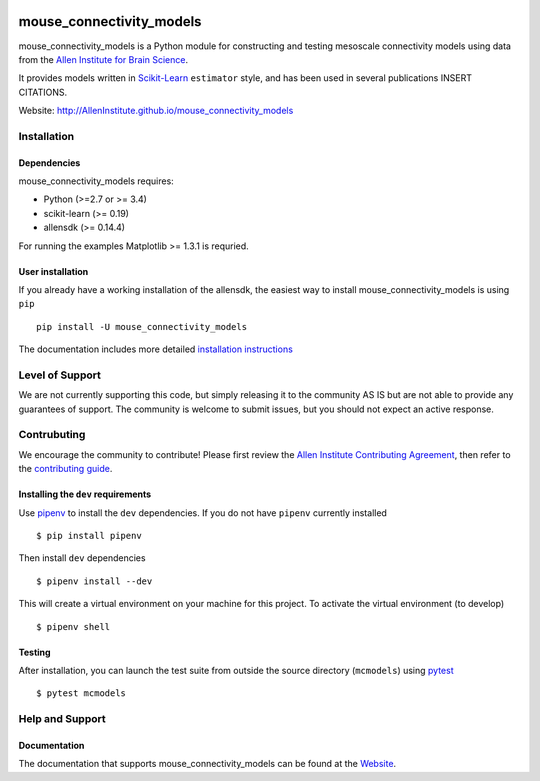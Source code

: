 .. -*- mode: rst -*-

|Travis|_ |Codecov|_ |Python27|_ |Python35|_ |Python36|_

.. |Travis| image:: https://api.travis-ci.org/AllenInstitute/mouse_connectivity_models.svg?branch=master
.. _Travis: https://api.travis-ci.org/AllenInstitute/mouse_connectivity_models

.. |Codecov| image:: https://codecov.io/github/AllenInstitute/mouse_connectivity_models/badge.svg?branch=master&svg=true
.. _Codecov: https://codecov.io/github/AllenInstitute/mouse_connectivity_models?branch=master

.. |Python27| image:: https://img.shields.io/badge/python-2.7-blue.svg
.. _Python27: https://badge.fury.io/py/mouse_connectivity_models

.. |Python35| image:: https://img.shields.io/badge/python-3.5-blue.svg
.. _Python35: https://badge.fury.io/py/mouse_connectivity_models

.. |Python36| image:: https://img.shields.io/badge/python-3.6-blue.svg
.. _Python36: https://badge.fury.io/py/mouse_connectivity_models


mouse_connectivity_models
===============================

mouse_connectivity_models is a Python module for constructing and testing
mesoscale connectivity models using data from the `Allen Institute for Brain
Science <https://brain-map.org>`_.

It provides models written in `Scikit-Learn <http://scikit-learn.org>`_
``estimator`` style, and has been used in several publications INSERT CITATIONS.

Website: http://AllenInstitute.github.io/mouse_connectivity_models


Installation
------------

Dependencies
~~~~~~~~~~~~

mouse_connectivity_models requires:

- Python (>=2.7 or >= 3.4)
- scikit-learn (>= 0.19)
- allensdk (>= 0.14.4)

For running the examples Matplotlib >= 1.3.1 is requried.


User installation
~~~~~~~~~~~~~~~~~

If you already have a working installation of the allensdk, the easiest way to
install mouse_connectivity_models is using ``pip`` ::

        pip install -U mouse_connectivity_models

The documentation includes more detailed `installation instructions
<http://AllenInstitute.github.io/mouse_connectivity_models/installation.html>`_


Level of Support
----------------
We are not currently supporting this code, but simply releasing it to the
community AS IS but are not able to provide any guarantees of support. The
community is welcome to submit issues, but you should not expect an active
response.


Contrubuting
------------
We encourage the community to contribute! Please first review the `Allen
Institute Contributing Agreement <https://github.com/AllenInstitute/
mouse_connectivity_models/blob/master/CONTRIBUTING.md>`_, then refer to the
`contributing guide <http://AllenInstitute.github.io/mouse_connectivity_models/
contributing.html>`_.


Installing the ``dev`` requirements
~~~~~~~~~~~~~~~~~~~~~~~~~~~~~~~~~~~
Use `pipenv <https://github.com/pypa/pipenv>`_ to install the ``dev``
dependencies. If you do not have ``pipenv`` currently installed ::

   $ pip install pipenv

Then install ``dev`` dependencies ::

   $ pipenv install --dev

This will create a virtual environment on your machine for this project. To
activate the virtual environment (to develop) ::

   $ pipenv shell


Testing
~~~~~~~

After installation, you can launch the test suite from outside the source
directory (``mcmodels``) using `pytest <https://pytest.org>`_ ::

   $ pytest mcmodels


Help and Support
----------------

Documentation
~~~~~~~~~~~~~
The documentation that supports mouse_connectivity_models can be found at the
`Website <http://AllenInstitute.github.io/mouse_connectivity_models>`_.
